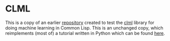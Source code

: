 #+AUTHOR: Simon Stoltze
#+EMAIL: sstoltze@gmail.com
* CLML
This is a copy of an earlier [[https://github.com/sstoltze/lisp-ml-test][repository]] created to test the [[https://github.com/mmaul/clml][clml]] library for doing machine learning in Common Lisp. This is an unchanged copy, which reimplements (most of) a tutorial written in Python which can be found [[http://blog.keyrus.co.uk/a_simple_approach_to_predicting_customer_churn.html][here]].

